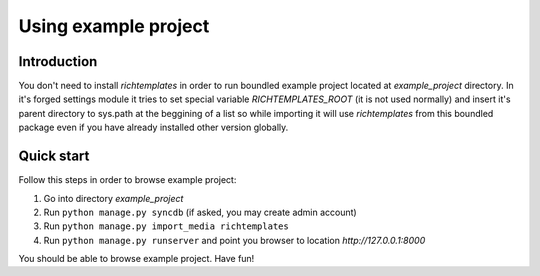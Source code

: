 =====================
Using example project
=====================

------------
Introduction
------------

You don't need to install `richtemplates` in order to run boundled example
project located at `example_project` directory. In it's forged settings
module it tries to set special variable `RICHTEMPLATES_ROOT` (it is not used
normally) and insert it's parent directory to sys.path at the beggining of
a list so while importing it will use `richtemplates` from this boundled
package even if you have already installed other version globally.


-----------
Quick start
-----------

Follow this steps in order to browse example project:

1. Go into directory `example_project`
2. Run ``python manage.py syncdb`` (if asked, you may create admin account)
3. Run ``python manage.py import_media richtemplates``
4. Run ``python manage.py runserver`` and point you browser to location
   `http://127.0.0.1:8000`

You should be able to browse example project.
Have fun!

